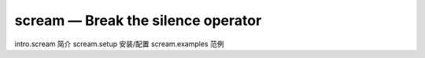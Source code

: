 scream — Break the silence operator
====================================

intro.scream 简介
scream.setup 安装/配置
scream.examples 范例
